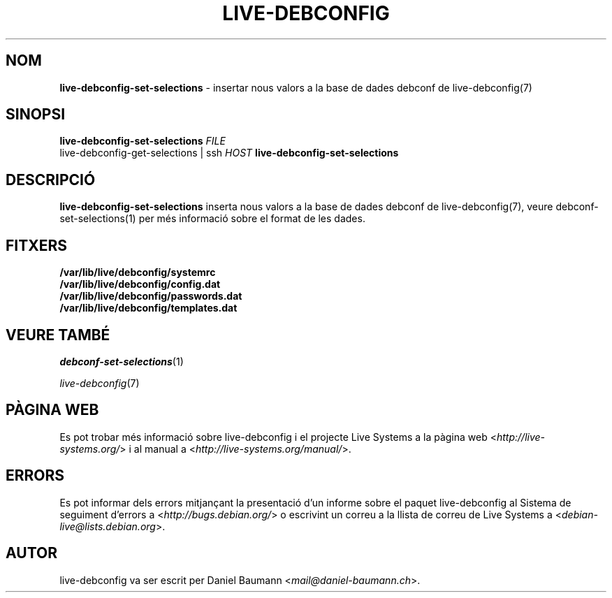 .\" live-debconfig(7) - System Configuration Scripts
.\" Copyright (C) 2006-2013 Daniel Baumann <mail@daniel-baumann.ch>
.\"
.\" This program comes with ABSOLUTELY NO WARRANTY; for details see COPYING.
.\" This is free software, and you are welcome to redistribute it
.\" under certain conditions; see COPYING for details.
.\"
.\"
.\"*******************************************************************
.\"
.\" This file was generated with po4a. Translate the source file.
.\"
.\"*******************************************************************
.TH LIVE\-DEBCONFIG 1 19.04.2013 4.0~a22\-1 "Projecte Live Systems"

.SH NOM
\fBlive\-debconfig\-set\-selections\fP \- insertar nous valors a la base de dades
debconf de live\-debconfig(7)

.SH SINOPSI
\fBlive\-debconfig\-set\-selections\fP \fIFILE\fP
.br
live\-debconfig\-get\-selections | ssh \fIHOST\fP \fBlive\-debconfig\-set\-selections\fP

.SH DESCRIPCIÓ
\fBlive\-debconfig\-set\-selections\fP inserta nous valors a la base de dades
debconf de live\-debconfig(7), veure debconf\-set\-selections(1) per més
informació sobre el format de les dades.
.SH FITXERS
.IP \fB/var/lib/live/debconfig/systemrc\fP 4
.IP \fB/var/lib/live/debconfig/config.dat\fP 4
.IP \fB/var/lib/live/debconfig/passwords.dat\fP 4
.IP \fB/var/lib/live/debconfig/templates.dat\fP 4

.SH "VEURE TAMBÉ"
\fIdebconf\-set\-selections\fP(1)
.PP
\fIlive\-debconfig\fP(7)

.SH "PÀGINA WEB"
Es pot trobar més informació sobre live\-debconfig i el projecte Live Systems
a la pàgina web <\fIhttp://live\-systems.org/\fP> i al manual a
<\fIhttp://live\-systems.org/manual/\fP>.

.SH ERRORS
Es pot informar dels errors mitjançant la presentació d'un informe sobre el
paquet live\-debconfig al Sistema de seguiment d'errors a
<\fIhttp://bugs.debian.org/\fP> o escrivint un correu a la llista de
correu de Live Systems a <\fIdebian\-live@lists.debian.org\fP>.

.SH AUTOR
live\-debconfig va ser escrit per Daniel Baumann
<\fImail@daniel\-baumann.ch\fP>.
